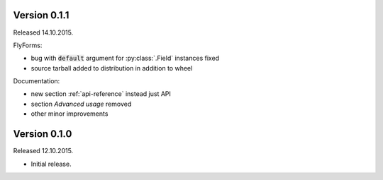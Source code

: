 
Version 0.1.1
-------------
Released 14.10.2015.

FlyForms:

* bug with :code:`default` argument for :py:class:`.Field` instances fixed
* source tarball added to distribution in addition to wheel

Documentation:

* new section :ref:`api-reference` instead just API
* section *Advanced usage* removed
* other minor improvements

Version 0.1.0
-------------
Released 12.10.2015.

* Initial release.